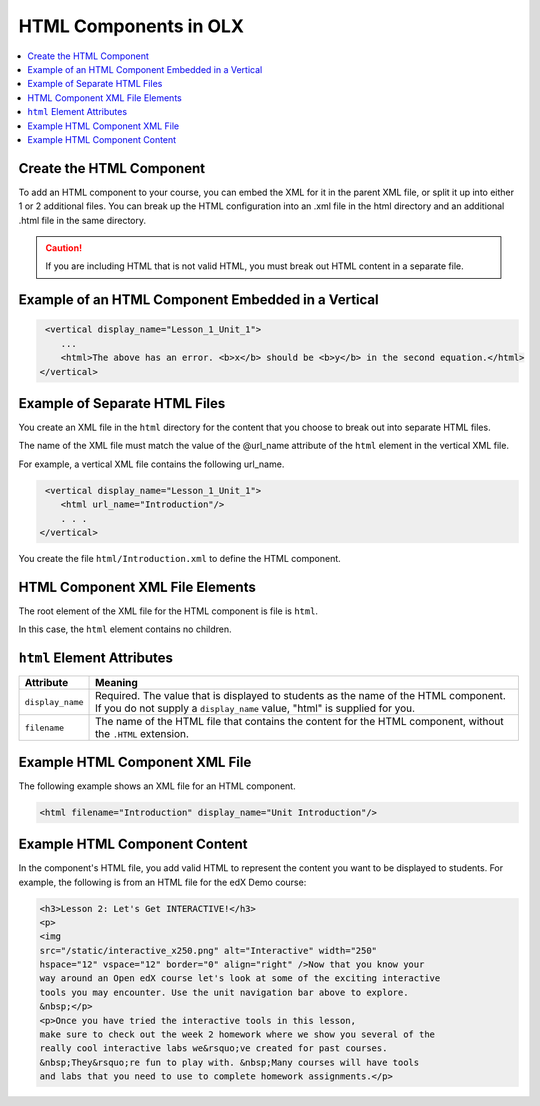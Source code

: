 .. _HTML Components:

#################################
HTML Components in OLX
#################################

.. tags:: educator, reference

.. contents::
   :local:
   :depth: 1

*********************************************
Create the HTML Component
*********************************************

To add an HTML component to your course, you can embed the XML for it in the
parent XML file, or split it up into either 1 or 2 additional files. You can
break up the HTML configuration into an .xml file in the html directory and an
additional .html file in the same directory.

.. caution:: If you are including HTML that is not valid HTML, you must break
 out HTML content in a separate file.


*****************************************************
Example of an HTML Component Embedded in a Vertical
*****************************************************

.. code-block:: xml

   <vertical display_name="Lesson_1_Unit_1">
      ...
      <html>The above has an error. <b>x</b> should be <b>y</b> in the second equation.</html>
  </vertical>


*********************************************
Example of Separate HTML Files
*********************************************

You create an XML file in the ``html`` directory for the content that you
choose to break out into separate HTML files.

The name of the XML file must match the value of the @url_name attribute of the
``html`` element in the vertical XML file.

For example, a vertical XML file contains the following url_name.

.. code-block:: xml

   <vertical display_name="Lesson_1_Unit_1">
      <html url_name="Introduction"/>
      . . .
  </vertical>

You create the file ``html/Introduction.xml`` to define the HTML component.

*************************************
HTML Component XML File Elements
*************************************

The root element of the XML file for the HTML component is file is ``html``.

In this case, the ``html`` element contains no children.

*************************************
``html`` Element Attributes
*************************************

.. list-table::
   :widths: 10 70
   :header-rows: 1

   * - Attribute
     - Meaning
   * - ``display_name``
     - Required. The value that is displayed to students as the name of the
       HTML component. If you do not supply a ``display_name`` value, "html" is
       supplied for you.
   * - ``filename``
     - The name of the HTML file that contains the content for the HTML
       component, without the ``.HTML`` extension.

*************************************
Example HTML Component XML File
*************************************

The following example shows an XML file for an HTML component.

.. code-block:: xml

  <html filename="Introduction" display_name="Unit Introduction"/>


*************************************
Example HTML Component Content
*************************************

In the component's HTML file, you add valid HTML to represent the content you
want to be displayed to students. For example, the following is from an HTML
file for the edX Demo course:

.. code-block:: html

    <h3>Lesson 2: Let's Get INTERACTIVE!</h3>
    <p>
    <img
    src="/static/interactive_x250.png" alt="Interactive" width="250"
    hspace="12" vspace="12" border="0" align="right" />Now that you know your
    way around an Open edX course let's look at some of the exciting interactive
    tools you may encounter. Use the unit navigation bar above to explore.
    &nbsp;</p>
    <p>Once you have tried the interactive tools in this lesson,
    make sure to check out the week 2 homework where we show you several of the
    really cool interactive labs we&rsquo;ve created for past courses.
    &nbsp;They&rsquo;re fun to play with. &nbsp;Many courses will have tools
    and labs that you need to use to complete homework assignments.</p>

